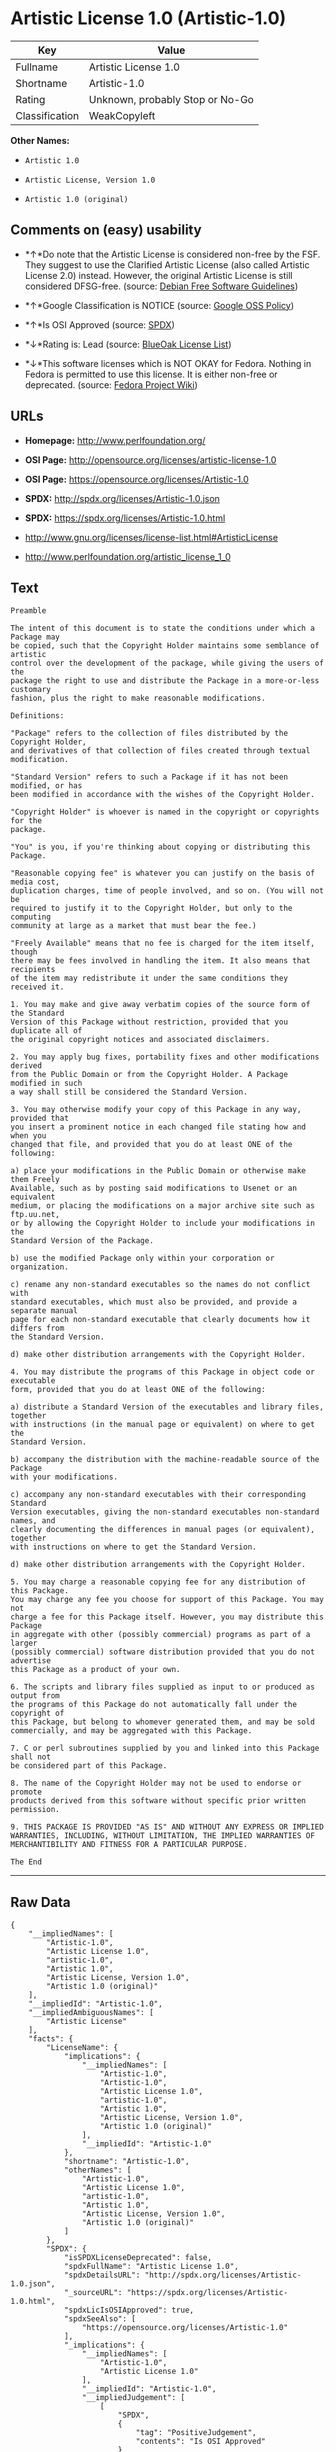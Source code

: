 * Artistic License 1.0 (Artistic-1.0)

| Key              | Value                             |
|------------------+-----------------------------------|
| Fullname         | Artistic License 1.0              |
| Shortname        | Artistic-1.0                      |
| Rating           | Unknown, probably Stop or No-Go   |
| Classification   | WeakCopyleft                      |

*Other Names:*

- =Artistic 1.0=

- =Artistic License, Version 1.0=

- =Artistic 1.0 (original)=

** Comments on (easy) usability

- *↑*Do note that the Artistic License is considered non-free by the
  FSF. They suggest to use the Clarified Artistic License (also called
  Artistic License 2.0) instead. However, the original Artistic License
  is still considered DFSG-free. (source:
  [[https://wiki.debian.org/DFSGLicenses][Debian Free Software
  Guidelines]])

- *↑*Google Classification is NOTICE (source:
  [[https://opensource.google.com/docs/thirdparty/licenses/][Google OSS
  Policy]])

- *↑*Is OSI Approved (source:
  [[https://spdx.org/licenses/Artistic-1.0.html][SPDX]])

- *↓*Rating is: Lead (source: [[https://blueoakcouncil.org/list][BlueOak
  License List]])

- *↓*This software licenses which is NOT OKAY for Fedora. Nothing in
  Fedora is permitted to use this license. It is either non-free or
  deprecated. (source:
  [[https://fedoraproject.org/wiki/Licensing:Main?rd=Licensing][Fedora
  Project Wiki]])

** URLs

- *Homepage:* http://www.perlfoundation.org/

- *OSI Page:* http://opensource.org/licenses/artistic-license-1.0

- *OSI Page:* https://opensource.org/licenses/Artistic-1.0

- *SPDX:* http://spdx.org/licenses/Artistic-1.0.json

- *SPDX:* https://spdx.org/licenses/Artistic-1.0.html

- http://www.gnu.org/licenses/license-list.html#ArtisticLicense

- http://www.perlfoundation.org/artistic_license_1_0

** Text

#+BEGIN_EXAMPLE
    Preamble

    The intent of this document is to state the conditions under which a Package may
    be copied, such that the Copyright Holder maintains some semblance of artistic
    control over the development of the package, while giving the users of the
    package the right to use and distribute the Package in a more-or-less customary
    fashion, plus the right to make reasonable modifications.

    Definitions:

    "Package" refers to the collection of files distributed by the Copyright Holder,
    and derivatives of that collection of files created through textual modification.

    "Standard Version" refers to such a Package if it has not been modified, or has
    been modified in accordance with the wishes of the Copyright Holder.

    "Copyright Holder" is whoever is named in the copyright or copyrights for the
    package.

    "You" is you, if you're thinking about copying or distributing this Package.

    "Reasonable copying fee" is whatever you can justify on the basis of media cost,
    duplication charges, time of people involved, and so on. (You will not be
    required to justify it to the Copyright Holder, but only to the computing
    community at large as a market that must bear the fee.)

    "Freely Available" means that no fee is charged for the item itself, though
    there may be fees involved in handling the item. It also means that recipients
    of the item may redistribute it under the same conditions they received it.

    1. You may make and give away verbatim copies of the source form of the Standard
    Version of this Package without restriction, provided that you duplicate all of
    the original copyright notices and associated disclaimers.

    2. You may apply bug fixes, portability fixes and other modifications derived
    from the Public Domain or from the Copyright Holder. A Package modified in such
    a way shall still be considered the Standard Version.

    3. You may otherwise modify your copy of this Package in any way, provided that
    you insert a prominent notice in each changed file stating how and when you
    changed that file, and provided that you do at least ONE of the following:

    a) place your modifications in the Public Domain or otherwise make them Freely
    Available, such as by posting said modifications to Usenet or an equivalent
    medium, or placing the modifications on a major archive site such as ftp.uu.net,
    or by allowing the Copyright Holder to include your modifications in the
    Standard Version of the Package.

    b) use the modified Package only within your corporation or organization.

    c) rename any non-standard executables so the names do not conflict with
    standard executables, which must also be provided, and provide a separate manual
    page for each non-standard executable that clearly documents how it differs from
    the Standard Version.

    d) make other distribution arrangements with the Copyright Holder.

    4. You may distribute the programs of this Package in object code or executable
    form, provided that you do at least ONE of the following:

    a) distribute a Standard Version of the executables and library files, together
    with instructions (in the manual page or equivalent) on where to get the
    Standard Version.

    b) accompany the distribution with the machine-readable source of the Package
    with your modifications.

    c) accompany any non-standard executables with their corresponding Standard
    Version executables, giving the non-standard executables non-standard names, and
    clearly documenting the differences in manual pages (or equivalent), together
    with instructions on where to get the Standard Version.

    d) make other distribution arrangements with the Copyright Holder.

    5. You may charge a reasonable copying fee for any distribution of this Package.
    You may charge any fee you choose for support of this Package. You may not
    charge a fee for this Package itself. However, you may distribute this Package
    in aggregate with other (possibly commercial) programs as part of a larger
    (possibly commercial) software distribution provided that you do not advertise
    this Package as a product of your own.

    6. The scripts and library files supplied as input to or produced as output from
    the programs of this Package do not automatically fall under the copyright of
    this Package, but belong to whomever generated them, and may be sold
    commercially, and may be aggregated with this Package.

    7. C or perl subroutines supplied by you and linked into this Package shall not
    be considered part of this Package.

    8. The name of the Copyright Holder may not be used to endorse or promote
    products derived from this software without specific prior written permission.

    9. THIS PACKAGE IS PROVIDED "AS IS" AND WITHOUT ANY EXPRESS OR IMPLIED
    WARRANTIES, INCLUDING, WITHOUT LIMITATION, THE IMPLIED WARRANTIES OF
    MERCHANTIBILITY AND FITNESS FOR A PARTICULAR PURPOSE.

    The End
#+END_EXAMPLE

--------------

** Raw Data

#+BEGIN_EXAMPLE
    {
        "__impliedNames": [
            "Artistic-1.0",
            "Artistic License 1.0",
            "artistic-1.0",
            "Artistic 1.0",
            "Artistic License, Version 1.0",
            "Artistic 1.0 (original)"
        ],
        "__impliedId": "Artistic-1.0",
        "__impliedAmbiguousNames": [
            "Artistic License"
        ],
        "facts": {
            "LicenseName": {
                "implications": {
                    "__impliedNames": [
                        "Artistic-1.0",
                        "Artistic-1.0",
                        "Artistic License 1.0",
                        "artistic-1.0",
                        "Artistic 1.0",
                        "Artistic License, Version 1.0",
                        "Artistic 1.0 (original)"
                    ],
                    "__impliedId": "Artistic-1.0"
                },
                "shortname": "Artistic-1.0",
                "otherNames": [
                    "Artistic-1.0",
                    "Artistic License 1.0",
                    "artistic-1.0",
                    "Artistic 1.0",
                    "Artistic License, Version 1.0",
                    "Artistic 1.0 (original)"
                ]
            },
            "SPDX": {
                "isSPDXLicenseDeprecated": false,
                "spdxFullName": "Artistic License 1.0",
                "spdxDetailsURL": "http://spdx.org/licenses/Artistic-1.0.json",
                "_sourceURL": "https://spdx.org/licenses/Artistic-1.0.html",
                "spdxLicIsOSIApproved": true,
                "spdxSeeAlso": [
                    "https://opensource.org/licenses/Artistic-1.0"
                ],
                "_implications": {
                    "__impliedNames": [
                        "Artistic-1.0",
                        "Artistic License 1.0"
                    ],
                    "__impliedId": "Artistic-1.0",
                    "__impliedJudgement": [
                        [
                            "SPDX",
                            {
                                "tag": "PositiveJudgement",
                                "contents": "Is OSI Approved"
                            }
                        ]
                    ],
                    "__isOsiApproved": true,
                    "__impliedURLs": [
                        [
                            "SPDX",
                            "http://spdx.org/licenses/Artistic-1.0.json"
                        ],
                        [
                            null,
                            "https://opensource.org/licenses/Artistic-1.0"
                        ]
                    ]
                },
                "spdxLicenseId": "Artistic-1.0"
            },
            "Fedora Project Wiki": {
                "rating": "Bad",
                "Upstream URL": "http://www.perl.com/pub/a/language/misc/Artistic.html",
                "licenseType": "license",
                "_sourceURL": "https://fedoraproject.org/wiki/Licensing:Main?rd=Licensing",
                "Full Name": "Artistic 1.0 (original)",
                "FSF Free?": "No",
                "_implications": {
                    "__impliedNames": [
                        "Artistic 1.0 (original)"
                    ],
                    "__impliedJudgement": [
                        [
                            "Fedora Project Wiki",
                            {
                                "tag": "NegativeJudgement",
                                "contents": "This software licenses which is NOT OKAY for Fedora. Nothing in Fedora is permitted to use this license. It is either non-free or deprecated."
                            }
                        ]
                    ]
                },
                "Notes": "See: http://www.gnu.org/licenses/license-list.html#ArtisticLicense"
            },
            "Scancode": {
                "otherUrls": [
                    "http://opensource.org/licenses/Artistic-1.0",
                    "http://www.gnu.org/licenses/license-list.html#ArtisticLicense",
                    "http://www.perlfoundation.org/artistic_license_1_0",
                    "https://opensource.org/licenses/Artistic-1.0"
                ],
                "homepageUrl": "http://www.perlfoundation.org/",
                "shortName": "Artistic 1.0",
                "textUrls": null,
                "text": "Preamble\n\nThe intent of this document is to state the conditions under which a Package may\nbe copied, such that the Copyright Holder maintains some semblance of artistic\ncontrol over the development of the package, while giving the users of the\npackage the right to use and distribute the Package in a more-or-less customary\nfashion, plus the right to make reasonable modifications.\n\nDefinitions:\n\n\"Package\" refers to the collection of files distributed by the Copyright Holder,\nand derivatives of that collection of files created through textual modification.\n\n\"Standard Version\" refers to such a Package if it has not been modified, or has\nbeen modified in accordance with the wishes of the Copyright Holder.\n\n\"Copyright Holder\" is whoever is named in the copyright or copyrights for the\npackage.\n\n\"You\" is you, if you're thinking about copying or distributing this Package.\n\n\"Reasonable copying fee\" is whatever you can justify on the basis of media cost,\nduplication charges, time of people involved, and so on. (You will not be\nrequired to justify it to the Copyright Holder, but only to the computing\ncommunity at large as a market that must bear the fee.)\n\n\"Freely Available\" means that no fee is charged for the item itself, though\nthere may be fees involved in handling the item. It also means that recipients\nof the item may redistribute it under the same conditions they received it.\n\n1. You may make and give away verbatim copies of the source form of the Standard\nVersion of this Package without restriction, provided that you duplicate all of\nthe original copyright notices and associated disclaimers.\n\n2. You may apply bug fixes, portability fixes and other modifications derived\nfrom the Public Domain or from the Copyright Holder. A Package modified in such\na way shall still be considered the Standard Version.\n\n3. You may otherwise modify your copy of this Package in any way, provided that\nyou insert a prominent notice in each changed file stating how and when you\nchanged that file, and provided that you do at least ONE of the following:\n\na) place your modifications in the Public Domain or otherwise make them Freely\nAvailable, such as by posting said modifications to Usenet or an equivalent\nmedium, or placing the modifications on a major archive site such as ftp.uu.net,\nor by allowing the Copyright Holder to include your modifications in the\nStandard Version of the Package.\n\nb) use the modified Package only within your corporation or organization.\n\nc) rename any non-standard executables so the names do not conflict with\nstandard executables, which must also be provided, and provide a separate manual\npage for each non-standard executable that clearly documents how it differs from\nthe Standard Version.\n\nd) make other distribution arrangements with the Copyright Holder.\n\n4. You may distribute the programs of this Package in object code or executable\nform, provided that you do at least ONE of the following:\n\na) distribute a Standard Version of the executables and library files, together\nwith instructions (in the manual page or equivalent) on where to get the\nStandard Version.\n\nb) accompany the distribution with the machine-readable source of the Package\nwith your modifications.\n\nc) accompany any non-standard executables with their corresponding Standard\nVersion executables, giving the non-standard executables non-standard names, and\nclearly documenting the differences in manual pages (or equivalent), together\nwith instructions on where to get the Standard Version.\n\nd) make other distribution arrangements with the Copyright Holder.\n\n5. You may charge a reasonable copying fee for any distribution of this Package.\nYou may charge any fee you choose for support of this Package. You may not\ncharge a fee for this Package itself. However, you may distribute this Package\nin aggregate with other (possibly commercial) programs as part of a larger\n(possibly commercial) software distribution provided that you do not advertise\nthis Package as a product of your own.\n\n6. The scripts and library files supplied as input to or produced as output from\nthe programs of this Package do not automatically fall under the copyright of\nthis Package, but belong to whomever generated them, and may be sold\ncommercially, and may be aggregated with this Package.\n\n7. C or perl subroutines supplied by you and linked into this Package shall not\nbe considered part of this Package.\n\n8. The name of the Copyright Holder may not be used to endorse or promote\nproducts derived from this software without specific prior written permission.\n\n9. THIS PACKAGE IS PROVIDED \"AS IS\" AND WITHOUT ANY EXPRESS OR IMPLIED\nWARRANTIES, INCLUDING, WITHOUT LIMITATION, THE IMPLIED WARRANTIES OF\nMERCHANTIBILITY AND FITNESS FOR A PARTICULAR PURPOSE.\n\nThe End",
                "category": "Copyleft Limited",
                "osiUrl": "http://opensource.org/licenses/artistic-license-1.0",
                "owner": "Perl Foundation",
                "_sourceURL": "https://github.com/nexB/scancode-toolkit/blob/develop/src/licensedcode/data/licenses/artistic-1.0.yml",
                "key": "artistic-1.0",
                "name": "Artistic License 1.0",
                "spdxId": "Artistic-1.0",
                "_implications": {
                    "__impliedNames": [
                        "artistic-1.0",
                        "Artistic 1.0",
                        "Artistic-1.0"
                    ],
                    "__impliedId": "Artistic-1.0",
                    "__impliedCopyleft": [
                        [
                            "Scancode",
                            "WeakCopyleft"
                        ]
                    ],
                    "__calculatedCopyleft": "WeakCopyleft",
                    "__impliedText": "Preamble\n\nThe intent of this document is to state the conditions under which a Package may\nbe copied, such that the Copyright Holder maintains some semblance of artistic\ncontrol over the development of the package, while giving the users of the\npackage the right to use and distribute the Package in a more-or-less customary\nfashion, plus the right to make reasonable modifications.\n\nDefinitions:\n\n\"Package\" refers to the collection of files distributed by the Copyright Holder,\nand derivatives of that collection of files created through textual modification.\n\n\"Standard Version\" refers to such a Package if it has not been modified, or has\nbeen modified in accordance with the wishes of the Copyright Holder.\n\n\"Copyright Holder\" is whoever is named in the copyright or copyrights for the\npackage.\n\n\"You\" is you, if you're thinking about copying or distributing this Package.\n\n\"Reasonable copying fee\" is whatever you can justify on the basis of media cost,\nduplication charges, time of people involved, and so on. (You will not be\nrequired to justify it to the Copyright Holder, but only to the computing\ncommunity at large as a market that must bear the fee.)\n\n\"Freely Available\" means that no fee is charged for the item itself, though\nthere may be fees involved in handling the item. It also means that recipients\nof the item may redistribute it under the same conditions they received it.\n\n1. You may make and give away verbatim copies of the source form of the Standard\nVersion of this Package without restriction, provided that you duplicate all of\nthe original copyright notices and associated disclaimers.\n\n2. You may apply bug fixes, portability fixes and other modifications derived\nfrom the Public Domain or from the Copyright Holder. A Package modified in such\na way shall still be considered the Standard Version.\n\n3. You may otherwise modify your copy of this Package in any way, provided that\nyou insert a prominent notice in each changed file stating how and when you\nchanged that file, and provided that you do at least ONE of the following:\n\na) place your modifications in the Public Domain or otherwise make them Freely\nAvailable, such as by posting said modifications to Usenet or an equivalent\nmedium, or placing the modifications on a major archive site such as ftp.uu.net,\nor by allowing the Copyright Holder to include your modifications in the\nStandard Version of the Package.\n\nb) use the modified Package only within your corporation or organization.\n\nc) rename any non-standard executables so the names do not conflict with\nstandard executables, which must also be provided, and provide a separate manual\npage for each non-standard executable that clearly documents how it differs from\nthe Standard Version.\n\nd) make other distribution arrangements with the Copyright Holder.\n\n4. You may distribute the programs of this Package in object code or executable\nform, provided that you do at least ONE of the following:\n\na) distribute a Standard Version of the executables and library files, together\nwith instructions (in the manual page or equivalent) on where to get the\nStandard Version.\n\nb) accompany the distribution with the machine-readable source of the Package\nwith your modifications.\n\nc) accompany any non-standard executables with their corresponding Standard\nVersion executables, giving the non-standard executables non-standard names, and\nclearly documenting the differences in manual pages (or equivalent), together\nwith instructions on where to get the Standard Version.\n\nd) make other distribution arrangements with the Copyright Holder.\n\n5. You may charge a reasonable copying fee for any distribution of this Package.\nYou may charge any fee you choose for support of this Package. You may not\ncharge a fee for this Package itself. However, you may distribute this Package\nin aggregate with other (possibly commercial) programs as part of a larger\n(possibly commercial) software distribution provided that you do not advertise\nthis Package as a product of your own.\n\n6. The scripts and library files supplied as input to or produced as output from\nthe programs of this Package do not automatically fall under the copyright of\nthis Package, but belong to whomever generated them, and may be sold\ncommercially, and may be aggregated with this Package.\n\n7. C or perl subroutines supplied by you and linked into this Package shall not\nbe considered part of this Package.\n\n8. The name of the Copyright Holder may not be used to endorse or promote\nproducts derived from this software without specific prior written permission.\n\n9. THIS PACKAGE IS PROVIDED \"AS IS\" AND WITHOUT ANY EXPRESS OR IMPLIED\nWARRANTIES, INCLUDING, WITHOUT LIMITATION, THE IMPLIED WARRANTIES OF\nMERCHANTIBILITY AND FITNESS FOR A PARTICULAR PURPOSE.\n\nThe End",
                    "__impliedURLs": [
                        [
                            "Homepage",
                            "http://www.perlfoundation.org/"
                        ],
                        [
                            "OSI Page",
                            "http://opensource.org/licenses/artistic-license-1.0"
                        ],
                        [
                            null,
                            "http://opensource.org/licenses/Artistic-1.0"
                        ],
                        [
                            null,
                            "http://www.gnu.org/licenses/license-list.html#ArtisticLicense"
                        ],
                        [
                            null,
                            "http://www.perlfoundation.org/artistic_license_1_0"
                        ],
                        [
                            null,
                            "https://opensource.org/licenses/Artistic-1.0"
                        ]
                    ]
                }
            },
            "Debian Free Software Guidelines": {
                "LicenseName": "Artistic License",
                "State": "DFSGCompatible",
                "_sourceURL": "https://wiki.debian.org/DFSGLicenses",
                "_implications": {
                    "__impliedNames": [
                        "Artistic-1.0"
                    ],
                    "__impliedAmbiguousNames": [
                        "Artistic License"
                    ],
                    "__impliedJudgement": [
                        [
                            "Debian Free Software Guidelines",
                            {
                                "tag": "PositiveJudgement",
                                "contents": "Do note that the Artistic License is considered non-free by the FSF. They suggest to use the Clarified Artistic License (also called Artistic License 2.0) instead. However, the original Artistic License is still considered DFSG-free."
                            }
                        ]
                    ]
                },
                "Comment": "Do note that the Artistic License is considered non-free by the FSF. They suggest to use the Clarified Artistic License (also called Artistic License 2.0) instead. However, the original Artistic License is still considered DFSG-free.",
                "LicenseId": "Artistic-1.0"
            },
            "Override": {
                "oNonCommecrial": null,
                "implications": {
                    "__impliedNames": [
                        "Artistic-1.0",
                        "Artistic 1.0 (original)"
                    ],
                    "__impliedId": "Artistic-1.0"
                },
                "oName": "Artistic-1.0",
                "oOtherLicenseIds": [
                    "Artistic 1.0 (original)"
                ],
                "oCompatibiliets": null,
                "oDescription": null,
                "oJudgement": null,
                "oRatingState": null
            },
            "BlueOak License List": {
                "BlueOakRating": "Lead",
                "url": "https://spdx.org/licenses/Artistic-1.0.html",
                "isPermissive": true,
                "_sourceURL": "https://blueoakcouncil.org/list",
                "name": "Artistic License 1.0",
                "id": "Artistic-1.0",
                "_implications": {
                    "__impliedNames": [
                        "Artistic-1.0"
                    ],
                    "__impliedJudgement": [
                        [
                            "BlueOak License List",
                            {
                                "tag": "NegativeJudgement",
                                "contents": "Rating is: Lead"
                            }
                        ]
                    ],
                    "__impliedCopyleft": [
                        [
                            "BlueOak License List",
                            "NoCopyleft"
                        ]
                    ],
                    "__calculatedCopyleft": "NoCopyleft",
                    "__impliedURLs": [
                        [
                            "SPDX",
                            "https://spdx.org/licenses/Artistic-1.0.html"
                        ]
                    ]
                }
            },
            "OpenSourceInitiative": {
                "text": [
                    {
                        "url": "https://opensource.org/licenses/Artistic-1.0",
                        "title": "HTML",
                        "media_type": "text/html"
                    }
                ],
                "identifiers": [
                    {
                        "identifier": "Artistic-1.0",
                        "scheme": "DEP5"
                    },
                    {
                        "identifier": "Artistic-1.0",
                        "scheme": "SPDX"
                    }
                ],
                "superseded_by": "Artistic-2.0",
                "_sourceURL": "https://opensource.org/licenses/",
                "name": "Artistic License, Version 1.0",
                "other_names": [],
                "keywords": [
                    "osi-approved",
                    "discouraged",
                    "obsolete"
                ],
                "id": "Artistic-1.0",
                "links": [
                    {
                        "note": "OSI Page",
                        "url": "https://opensource.org/licenses/Artistic-1.0"
                    }
                ],
                "_implications": {
                    "__impliedNames": [
                        "Artistic-1.0",
                        "Artistic License, Version 1.0",
                        "Artistic-1.0",
                        "Artistic-1.0"
                    ],
                    "__impliedURLs": [
                        [
                            "OSI Page",
                            "https://opensource.org/licenses/Artistic-1.0"
                        ]
                    ]
                }
            },
            "Google OSS Policy": {
                "rating": "NOTICE",
                "_sourceURL": "https://opensource.google.com/docs/thirdparty/licenses/",
                "id": "Artistic-1.0",
                "_implications": {
                    "__impliedNames": [
                        "Artistic-1.0"
                    ],
                    "__impliedJudgement": [
                        [
                            "Google OSS Policy",
                            {
                                "tag": "PositiveJudgement",
                                "contents": "Google Classification is NOTICE"
                            }
                        ]
                    ],
                    "__impliedCopyleft": [
                        [
                            "Google OSS Policy",
                            "NoCopyleft"
                        ]
                    ],
                    "__calculatedCopyleft": "NoCopyleft"
                }
            }
        },
        "__impliedJudgement": [
            [
                "BlueOak License List",
                {
                    "tag": "NegativeJudgement",
                    "contents": "Rating is: Lead"
                }
            ],
            [
                "Debian Free Software Guidelines",
                {
                    "tag": "PositiveJudgement",
                    "contents": "Do note that the Artistic License is considered non-free by the FSF. They suggest to use the Clarified Artistic License (also called Artistic License 2.0) instead. However, the original Artistic License is still considered DFSG-free."
                }
            ],
            [
                "Fedora Project Wiki",
                {
                    "tag": "NegativeJudgement",
                    "contents": "This software licenses which is NOT OKAY for Fedora. Nothing in Fedora is permitted to use this license. It is either non-free or deprecated."
                }
            ],
            [
                "Google OSS Policy",
                {
                    "tag": "PositiveJudgement",
                    "contents": "Google Classification is NOTICE"
                }
            ],
            [
                "SPDX",
                {
                    "tag": "PositiveJudgement",
                    "contents": "Is OSI Approved"
                }
            ]
        ],
        "__impliedCopyleft": [
            [
                "BlueOak License List",
                "NoCopyleft"
            ],
            [
                "Google OSS Policy",
                "NoCopyleft"
            ],
            [
                "Scancode",
                "WeakCopyleft"
            ]
        ],
        "__calculatedCopyleft": "WeakCopyleft",
        "__isOsiApproved": true,
        "__impliedText": "Preamble\n\nThe intent of this document is to state the conditions under which a Package may\nbe copied, such that the Copyright Holder maintains some semblance of artistic\ncontrol over the development of the package, while giving the users of the\npackage the right to use and distribute the Package in a more-or-less customary\nfashion, plus the right to make reasonable modifications.\n\nDefinitions:\n\n\"Package\" refers to the collection of files distributed by the Copyright Holder,\nand derivatives of that collection of files created through textual modification.\n\n\"Standard Version\" refers to such a Package if it has not been modified, or has\nbeen modified in accordance with the wishes of the Copyright Holder.\n\n\"Copyright Holder\" is whoever is named in the copyright or copyrights for the\npackage.\n\n\"You\" is you, if you're thinking about copying or distributing this Package.\n\n\"Reasonable copying fee\" is whatever you can justify on the basis of media cost,\nduplication charges, time of people involved, and so on. (You will not be\nrequired to justify it to the Copyright Holder, but only to the computing\ncommunity at large as a market that must bear the fee.)\n\n\"Freely Available\" means that no fee is charged for the item itself, though\nthere may be fees involved in handling the item. It also means that recipients\nof the item may redistribute it under the same conditions they received it.\n\n1. You may make and give away verbatim copies of the source form of the Standard\nVersion of this Package without restriction, provided that you duplicate all of\nthe original copyright notices and associated disclaimers.\n\n2. You may apply bug fixes, portability fixes and other modifications derived\nfrom the Public Domain or from the Copyright Holder. A Package modified in such\na way shall still be considered the Standard Version.\n\n3. You may otherwise modify your copy of this Package in any way, provided that\nyou insert a prominent notice in each changed file stating how and when you\nchanged that file, and provided that you do at least ONE of the following:\n\na) place your modifications in the Public Domain or otherwise make them Freely\nAvailable, such as by posting said modifications to Usenet or an equivalent\nmedium, or placing the modifications on a major archive site such as ftp.uu.net,\nor by allowing the Copyright Holder to include your modifications in the\nStandard Version of the Package.\n\nb) use the modified Package only within your corporation or organization.\n\nc) rename any non-standard executables so the names do not conflict with\nstandard executables, which must also be provided, and provide a separate manual\npage for each non-standard executable that clearly documents how it differs from\nthe Standard Version.\n\nd) make other distribution arrangements with the Copyright Holder.\n\n4. You may distribute the programs of this Package in object code or executable\nform, provided that you do at least ONE of the following:\n\na) distribute a Standard Version of the executables and library files, together\nwith instructions (in the manual page or equivalent) on where to get the\nStandard Version.\n\nb) accompany the distribution with the machine-readable source of the Package\nwith your modifications.\n\nc) accompany any non-standard executables with their corresponding Standard\nVersion executables, giving the non-standard executables non-standard names, and\nclearly documenting the differences in manual pages (or equivalent), together\nwith instructions on where to get the Standard Version.\n\nd) make other distribution arrangements with the Copyright Holder.\n\n5. You may charge a reasonable copying fee for any distribution of this Package.\nYou may charge any fee you choose for support of this Package. You may not\ncharge a fee for this Package itself. However, you may distribute this Package\nin aggregate with other (possibly commercial) programs as part of a larger\n(possibly commercial) software distribution provided that you do not advertise\nthis Package as a product of your own.\n\n6. The scripts and library files supplied as input to or produced as output from\nthe programs of this Package do not automatically fall under the copyright of\nthis Package, but belong to whomever generated them, and may be sold\ncommercially, and may be aggregated with this Package.\n\n7. C or perl subroutines supplied by you and linked into this Package shall not\nbe considered part of this Package.\n\n8. The name of the Copyright Holder may not be used to endorse or promote\nproducts derived from this software without specific prior written permission.\n\n9. THIS PACKAGE IS PROVIDED \"AS IS\" AND WITHOUT ANY EXPRESS OR IMPLIED\nWARRANTIES, INCLUDING, WITHOUT LIMITATION, THE IMPLIED WARRANTIES OF\nMERCHANTIBILITY AND FITNESS FOR A PARTICULAR PURPOSE.\n\nThe End",
        "__impliedURLs": [
            [
                "SPDX",
                "http://spdx.org/licenses/Artistic-1.0.json"
            ],
            [
                null,
                "https://opensource.org/licenses/Artistic-1.0"
            ],
            [
                "SPDX",
                "https://spdx.org/licenses/Artistic-1.0.html"
            ],
            [
                "Homepage",
                "http://www.perlfoundation.org/"
            ],
            [
                "OSI Page",
                "http://opensource.org/licenses/artistic-license-1.0"
            ],
            [
                null,
                "http://opensource.org/licenses/Artistic-1.0"
            ],
            [
                null,
                "http://www.gnu.org/licenses/license-list.html#ArtisticLicense"
            ],
            [
                null,
                "http://www.perlfoundation.org/artistic_license_1_0"
            ],
            [
                "OSI Page",
                "https://opensource.org/licenses/Artistic-1.0"
            ]
        ]
    }
#+END_EXAMPLE